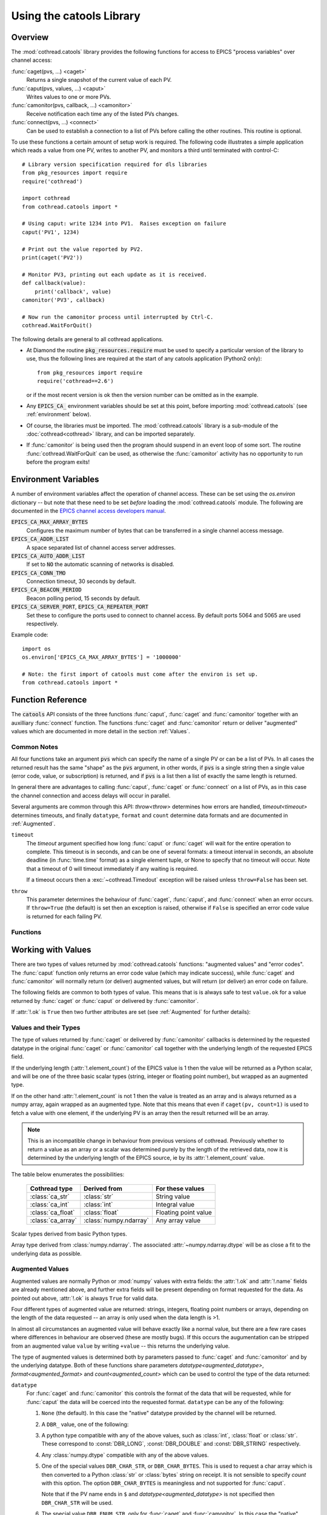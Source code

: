 .. _catools:

Using the catools Library
=========================

.. module:: cothread.catools

.. seealso:: :ref:`cothread`.


Overview
--------

The :mod:`cothread.catools` library provides the following functions for access
to EPICS "process variables" over channel access:

:func:`caget(pvs, ...) <caget>`
    Returns a single snapshot of the current value of each PV.

:func:`caput(pvs, values, ...) <caput>`
    Writes values to one or more PVs.

:func:`camonitor(pvs, callback, ...) <camonitor>`
    Receive notification each time any of the listed PVs changes.

:func:`connect(pvs, ...) <connect>`
    Can be used to establish a connection to a list of PVs before calling the
    other routines.  This routine is optional.

To use these functions a certain amount of setup work is required.  The
following code illustrates a simple application which reads a value from one
PV, writes to another PV, and monitors a third until terminated with
control-C::

    # Library version specification required for dls libraries
    from pkg_resources import require
    require('cothread')

    import cothread
    from cothread.catools import *

    # Using caput: write 1234 into PV1.  Raises exception on failure
    caput('PV1', 1234)

    # Print out the value reported by PV2.
    print(caget('PV2'))

    # Monitor PV3, printing out each update as it is received.
    def callback(value):
        print('callback', value)
    camonitor('PV3', callback)

    # Now run the camonitor process until interrupted by Ctrl-C.
    cothread.WaitForQuit()


The following details are general to all cothread applications.

- At Diamond the routine :code:`pkg_resources.require` must be used to specify a
  particular version of the library to use, thus the following lines are
  required at the start of any catools application (Python2 only)::

    from pkg_resources import require
    require('cothread==2.6')

  or if the most recent version is ok then the version number can be omitted as
  in the example.

- Any :code:`EPICS_CA_` environment variables should be set at this point,
  before importing :mod:`cothread.catools` (see :ref:`environment` below).

- Of course, the libraries must be imported.  The :mod:`cothread.catools`
  library is a sub-module of the :doc:`cothread<cothread>` library, and can be imported
  separately.

- If :func:`camonitor` is being used then the program should suspend in an
  event loop of some sort.  The routine :func:`cothread.WaitForQuit` can be
  used, as otherwise the :func:`camonitor` activity has no opportunity to run
  before the program exits!



.. _environment:

Environment Variables
---------------------

A number of environment variables affect the operation of channel access.  These
can be set using the `os.environ` dictionary -- but note that these need
to be set *before* loading the :mod:`cothread.catools` module.  The following
are documented in the `EPICS channel access developers manual
<http://www.aps.anl.gov/epics/EpicsDocumentation/AppDevManuals/ChannelAccess/cadoc_4.htm>`_.


:code:`EPICS_CA_MAX_ARRAY_BYTES`
    Configures the maximum number of bytes that can be transferred in a single
    channel access message.

:code:`EPICS_CA_ADDR_LIST`
    A space separated list of channel access server addresses.

:code:`EPICS_CA_AUTO_ADDR_LIST`
    If set to :code:`NO` the automatic scanning of networks is disabled.

:code:`EPICS_CA_CONN_TMO`
    Connection timeout, 30 seconds by default.

:code:`EPICS_CA_BEACON_PERIOD`
    Beacon polling period, 15 seconds by default.

:code:`EPICS_CA_SERVER_PORT`, :code:`EPICS_CA_REPEATER_PORT`
    Set these to configure the ports used to connect to channel access.  By
    default ports 5064 and 5065 are used respectively.

Example code::

    import os
    os.environ['EPICS_CA_MAX_ARRAY_BYTES'] = '1000000'

    # Note: the first import of catools must come after the environ is set up.
    from cothread.catools import *


Function Reference
------------------

The :code:`catools` API consists of the three functions :func:`caput`,
:func:`caget` and :func:`camonitor` together with an auxilliary
:func:`connect` function.  The functions :func:`caget` and :func:`camonitor`
return or deliver "augmented" values which are documented in more detail in
the section :ref:`Values`.


..  _Common:

Common Notes
~~~~~~~~~~~~

All four functions take an argument :code:`pvs` which can specify the name of a
single PV or can be a list of PVs.  In all cases the returned result has the
same "shape" as the :code:`pvs` argument, in other words, if :code:`pvs` is a single
string then a single value (error code, value, or subscription) is returned,
and if :code:`pvs` is a list then a list of exactly the same length is returned.

In general there are advantages to calling :func:`caput`, :func:`caget` or
:func:`connect` on a list of PVs, as in this case the channel connection and
access delays will occur in parallel.

Several arguments are common through this API: `throw<throw>` determines how errors
are handled, `timeout<timeout>` determines timeouts, and finally ``datatype``, ``format``
and ``count`` determine data formats and are documented in :ref:`Augmented`.

.. _timeout:

``timeout``
    The `timeout` argument specified how long :func:`caput` or :func:`caget`
    will wait for the entire operation to complete.  This timeout is in seconds,
    and can be one of several formats: a timeout interval in seconds, an
    absolute deadline (in :func:`time.time` format) as a single element tuple,
    or None to specify that no timeout will occur.  Note that a timeout of 0
    will timeout immediately if any waiting is required.

    If a timeout occurs then a :exc:`~cothread.Timedout` exception will be raised unless
    ``throw=False`` has been set.

.. _throw:

``throw``
    This parameter determines the behaviour of :func:`caget`, :func:`caput`, and
    :func:`connect` when an error occurs.  If ``throw=True`` (the default) is
    set then an exception is raised, otherwise if ``False`` is specified an
    error code value is returned for each failing PV.


Functions
~~~~~~~~~

..  function:: caput(pvs, values, repeat_value=False, \
        datatype=None, wait=False, timeout=5, callback=None, throw=True)

    Writes values to one or more PVs.  If ``pvs`` is a single string then
    ``values`` is treated as a single value to be written to the named process
    variable, otherwise ``pvs`` must be iterable, and unless ``repeat_value=True``
    is set, ``values`` must also be an iterable of the same length in which case
    ``values[i]`` is written to ``pvs[i]``.  Otherwise, if a single value is given
    or if ``repeat_value=True`` is specified, ``values`` is written to all PVs.

    :param repeat_value: When writing a value to a list of PVs ensures that
        ``values`` is treated as a single value to be written to each PV.

    :param datatype: See documentation for :ref:`Augmented` below.  Used to force
        transmitted data to the requested format, or select special alarm
        acknowledgement handling.  Note that only standard Python type
        conversion will be done, in particular conversion to and from strings
        is *not* automatic.

    :param wait: If ``wait=True`` is specified then channel access put with
        callback is invoked, and the :func:`caput` operation will wait until the
        server acknowledges successful completion before returning.

    :param callback: If a ``callback`` is specified then channel access put with callback
        is invoked and the given ``callback`` function will be called with the put
        response as a :class:`ca_nothing` object passed as the only argument.  All
        :func:`caput` callbacks will will be called on a dedicated caput
        callback thread.
        Unless ``wait`` is specified the call to `caput` will complete as soon
        as the caput has been initiated.  If ``wait`` is specified, whether
        `caput` returns before or after `callback` is called is unpredictable.

    :param timeout: Documented in :ref:`Common` above.

    :param throw: Documented in :ref:`Common` above.

    The return value from :func:`caput` is either a list or a single value,
    depending on the shape of :code:`pvs`.  For each PV a :class:`ca_nothing` success
    code is returned on success, otherwise either an exception is raised or an
    appropriate error code is returned for each failing PV if ``throw=True`` is
    set.  The return code can be tested for boolean success, so for example it
    is possible to write::

        if not caput(pv, value, throw=False):
            # process caput error

    If all the PVs listed in :code:`pvs` have already been connected, through a
    successful call to any :mod:`~cothread.catools` method, then the library guarantees
    that the puts for each PV will occur strictly in sequence.  For any PVs
    which need a connection to be established the order of execution of puts
    is completely undefined.


..  function:: caget(pvs, timeout=5, datatype=None, format=FORMAT_RAW, \
        count=0, throw=True)

    Retrieves a value from one or more PVs.  If :code:`pvs` is a single string then
    a single value is returned, otherwise a list of values is returned.  Each
    value returned is an :ref:`Augmented`, see below for details.

    If :attr:`!.ok` is ``False`` then the :attr:`.errorcode` field is set
    to the appropriate ``ECA_`` error code and ``str(value)`` will return
    an error message.

    The various arguments control the behaviour of :func:`caget` as follows:

    `datatype<augmented_datatype>`, `format<augmented_format>`, `count<augmented_count>`
        See documentation for :ref:`Augmented` below.

    `timeout`, `throw`
        Documented in :ref:`Common` above.  If a value cannot be retrieved
        and ``throw=False`` is set then for each failing PV an empty value with
        ``.ok==False`` is returned.

    The format of values returned depends on the number of values requested
    for each PV.  If only one value is requested then the value is returned
    as a scalar, otherwise as a numpy array.


..  function:: camonitor(pvs, callback, events=None, datatype=None, \
        format=FORMAT_RAW, count=0, all_updates=False, \
        notify_disconnect=False, connect_timeout=None)

    Creates a subscription to one or more PVs, returning a subscription
    object for each PV.  If a single PV is given then a single subscription
    object is returned, otherwise a list of subscriptions is returned.

    Subscriptions will remain active until the :meth:`~cothread.pv.PV.close` method is called
    on the returned subscription object.

    The precise way in which the callback routine is called on updates
    depends on whether :code:`pvs` is a single name or a list of names.  If it is
    single name then it is called as::

        callback(value)

    for each update.  If :code:`pvs` is a list of names then each update is
    reported as::

        callback(value, index)

    where ``index`` is the position in the original array of PVs of the PV
    generating this update.  The values passed to `callback` are
    :ref:`Augmented`.

    The parameters modify the behaviour as follows:

    :param events:
        This identifies the type of update which will be notified.  A
        bit-wise or of any the following are possible:

        ============== ==============================================
        Flag           Description
        ============== ==============================================
        DBE_VALUE      Notify normal value changes
        DBE_LOG        Notify archive value changes
        DBE_ALARM      Notify alarm state changes
        DBE_PROPERTY   Notify property changes
                       (on 3.14.11 and later servers)
        ============== ==============================================

        If ``events`` is not specified then the default value depends on the value
        selected for `format` as follows:

        ==============  =============================================
        `format`        Default value for ``events``
        ==============  =============================================
        FORMAT_RAW      DBE_VALUE
        FORMAT_TIME     DBE_VALUE | DBE_ALARM
        FORMAT_CTRL     DBE_VALUE | DBE_ALARM | DBE_PROPERTY
        ==============  =============================================

    :param datatype:
        See documentation for :ref:`Augmented` below.
    :param format:
        See documentation for :ref:`Augmented` below.
    :param count:
        See documentation for :ref:`Augmented` below.

    :param all_updates:
        If this is ``True`` then every update received from channel
        access will be delivered to the callback, otherwise multiple updates
        received between callback queue dispatches will be merged into the
        most recent value.

        If updates are being merged then the value returned will be augmented
        with a field ``.update_count`` recording how many updates occurred
        on this value.

    :param notify_disconnect:
        If this is ``True`` then IOC disconnect events and channel access
        error reports will be reported by calling the callback with a
        :class:`ca_nothing` error with :attr:`!.ok` ``False``.  By default
        these notifications are suppressed so that only valid values will be
        passed to the callback routine.

    :param connect_timeout:
        If a connection timeout is specified then the :func:`camonitor` will
        report a disconnection event after the specified interval if connection
        has not completed by this time.  Note that this notification will be
        made even if notify_disconnect is False, and that if the PV subsequently
        connects it will update as normal.


..  function:: connect(pvs, cainfo=False, wait=True, timeout=5, throw=True)

    Establishes a connection to one or more PVs, optionally returning detailed
    information about the connection.  A single PV or a list of PVs can be
    given.  This does not normally need to be called, as the ``ca...``
    routines will establish their own connections as required, but after a
    successful connection we can guarantee that ``caput(..., wait=False)`` will
    complete immediately without suspension and that ``caput(pvs, values)`` will
    execute in order if all PVs in :code:`pvs` have been successfully connected.

    It is possible to test whether a channel has successfully connected without
    provoking suspension by calling ``connect(pv, wait=False, cainfo=True)``
    and testing the :attr:`.state` attribute of the result.

    The various arguments control the behaviour of :func:`connect` as follows:

    :param wait:
        Normally the :func:`connect` routine will not return until the requested
        connection is established.  If ``wait=False`` is set then a connection
        request will be queued and :func:`connect` will unconditionally succeed.

    :param cainfo:
        By default a simple :class:`ca_nothing` value is returned, but if
        ``cainfo=True`` is set then a :class:`ca_info` structure is returned.

        ..  class:: ca_info

            The following dynamic attributes record information about the
            channel access connection:

            ..  attribute:: .ok

                ``True`` iff the channel was successfully connected.

            ..  attribute:: .name

                Name of PV.

            ..  attribute:: .state

                State of channel as an integer.  Look up
                ``.state_strings[.state]`` for textual description.  A value of
                2 indicates a currently connected PV.

            ..  attribute:: .host

                Host name and port of server providing this PV.

            ..  attribute:: .read

                ``True`` iff read access to this PV is allowed.

            ..  attribute:: .write

                ``True`` iff write access to this PV is allowed.

            ..  attribute:: .count

                Data count of this channel, length of the associated data array.

            ..  attribute:: .datatype

                Underlying channel datatype as ``DBR_`` value.  Look up
                ``.datatype_strings[.datatype]`` for description.

            The following static attributes are provided to help with
            interpretation of the dynamic attributes:

            ..  attribute:: .state_strings

                Converts :attr:`.state` into a printable description of the
                connection state.

            ..  attribute:: .datatype_strings

                Textual descriptions of the possible channel data types, can be
                used to convert `.datatype<augmented_datatype>` into a printable string.

        The :class:`str` representation of this structure can be printed to
        produce output similar to that produced by the ``cainfo`` command line
        tool.

    :param timeout:
        Documented in :ref:`Common` above.  If a value cannot be retrieved
        and ``throw=False`` is set then for each failing PV an empty value with
        ``.ok==False`` is returned.
    :param throw:
        Documented in :ref:`Common` above.  If a value cannot be retrieved
        and ``throw=False`` is set then for each failing PV an empty value with
        ``.ok==False`` is returned.


..  function:: cainfo(pvs, timeout=5, throw=True)

    This is an alias for :func:`connect` with ``cainfo`` and ``wait`` set to
    ``True``.  Returns a :class:`ca_info` structure containing information about
    the connected PV or a list of structures, as appropriate.


..  _Values:

Working with Values
-------------------

There are two types of values returned by :mod:`cothread.catools` functions:
"augmented values" and "error codes".  The :func:`caput` function only returns
an error code value (which may indicate success), while :func:`caget` and
:func:`camonitor` will normally return (or deliver) augmented values, but will
return (or deliver) an error code on failure.

The following fields are common to both types of value.  This means that is is
always safe to test ``value.ok`` for a value returned by :func:`caget` or
:func:`caput` or delivered by :func:`camonitor`.

..  attribute:: .ok

    Set to ``True`` if the data is good, ``False`` if there was an
    error.  For augmented values :attr:`!.ok` is always set to ``True``.

..  attribute:: .name

    Name of the pv.

If :attr:`!.ok` is ``True`` then two further attributes are set (see
:ref:`Augmented` for further details):

..  attribute:: .datatype

    Underlying EPICS data type.

..  attribute:: .element_count

    Underlying EPICS length.  This is typically determined by record support at
    database loading type, for instance for ``waveform`` records this is
    the value in the ``.NELM`` field.

    Note that this determines the maximum length of the associated data array,
    but the returned data may be shorter, for instance the ``.NORD`` field
    of a ``waveform`` record can determine a shorter length.


Values and their Types
~~~~~~~~~~~~~~~~~~~~~~

The type of values returned by :func:`caget` or delivered by :func:`camonitor`
callbacks is determined by the requested datatype in the original :func:`caget`
or :func:`camonitor` call together with the underlying length of the requested
EPICS field.

If the underlying length (:attr:`!.element_count`) of the EPICS value is 1 then
the value will be returned as a Python scalar, and will be one of the three
basic scalar types (string, integer or floating point number), but wrapped as an
augmented type.

If on the other hand :attr:`!.element_count` is not 1 then the value is treated
as an array and is always returned as a numpy array, again wrapped as an
augmented type.  Note that this means that even if ``caget(pv, count=1)`` is
used to fetch a value with one element, if the underlying PV is an array then
the result returned will be an array.

..  note::

    This is an incompatible change in behaviour from previous versions of
    cothread.  Previously whether to return a value as an array or a scalar was
    determined purely by the length of the retrieved data, now it is determined
    by the underlying length of the EPICS source, ie by its
    :attr:`!.element_count` value.

The table below enumerates the possibilities:

    ==================  ====================== ========================================
    Cothread type       Derived from           For these values
    ==================  ====================== ========================================
    :class:`ca_str`     :class:`str`           String value
    :class:`ca_int`     :class:`int`           Integral value
    :class:`ca_float`   :class:`float`         Floating point value
    :class:`ca_array`   :class:`numpy.ndarray` Any array value
    ==================  ====================== ========================================

..  class:: cothread.dbr.ca_str
..  class:: cothread.dbr.ca_int
..  class:: cothread.dbr.ca_float

    Scalar types derived from basic Python types.

..  class:: cothread.dbr.ca_array

    Array type derived from :class:`numpy.ndarray`.  The associated
    :attr:`~numpy.ndarray.dtype` will be as close a fit to the underlying data as possible.


..  _Augmented:

Augmented Values
~~~~~~~~~~~~~~~~

Augmented values are normally Python or :mod:`numpy` values with extra fields:
the :attr:`!.ok` and :attr:`!.name` fields are already mentioned above, and
further extra fields will be present depending on format requested for the data.
As pointed out above, :attr:`!.ok` is always ``True`` for valid data.

Four different types of augmented value are returned: strings, integers,
floating point numbers or arrays, depending on the length of the data
requested -- an array is only used when the data length is >1.

In almost all circumstances an augmented value will behave exactly like a
normal value, but there are a few rare cases where differences in behaviour are
observed (these are mostly bugs).  If this occurs the augumentation can be
stripped from an augmented value ``value`` by writing ``+value`` -- this returns
the underlying value.

The type of augmented values is determined both by parameters passed to
:func:`caget` and :func:`camonitor` and by the underlying datatype.  Both of
these functions share parameters `datatype<augmented_datatype>`,
`format<augmented_format>` and `count<augmented_count>` which can be used to
control the type of the data returned:

.. _augmented_datatype:

``datatype``
    For :func:`caget` and :func:`camonitor` this controls the format of the
    data that will be requested, while for :func:`caput` the data will be
    coerced into the requested format.  ``datatype`` can be any of the
    following:

    1.  ``None`` (the default).  In this case the "native" datatype
        provided by the channel will be returned.

    2.  A ``DBR_`` value, one of the following:

        ..  data:: DBR_STRING

            Strings are up to 39 characters long -- this is a constraint set
            by EPICS.  For longer strings see ``DBR_CHAR_STR``.


        ..  data:: DBR_CHAR_STR

            Read an array and interpret it as a Python string.

        ..  data:: DBR_CHAR
                   DBR_SHORT
                   DBR_LONG

            These are all signed integer types, with 8, 16 and 32 bit values
            respectively.

        ..  data:: DBR_FLOAT
                   DBR_DOUBLE

            Floating point values with 32 and 64 bit values, respectively.

        ..  data:: DBR_ENUM

            A 16 bit unsigned integer value representing an index into an
            array of strings.  The associated strings can be retrieved by
            using ``format=FORMAT_CTRL`` and inspecting the :attr:`.enums`
            field.


    3.  A python type compatible with any of the above values, such as
        :class:`int`, :class:`float` or :class:`str`.  These correspond to
        :const:`DBR_LONG`, :const:`DBR_DOUBLE` and :const:`DBR_STRING`
        respectively.

    4.  Any :class:`numpy.dtype` compatible with any of the above values.

    5.  One of the special values ``DBR_CHAR_STR``, or ``DBR_CHAR_BYTES``.
        This is used to request a char array which is then converted to a Python
        :class:`str` or :class:`bytes` string on receipt.  It is not
        sensible to specify `count` with this option.  The option
        ``DBR_CHAR_BYTES`` is meaningless and not supported for :func:`caput`.

        Note that if the PV name ends in ``$`` and `datatype<augmented_datatype>` is not specified
        then ``DBR_CHAR_STR`` will be used.

    6.  The special value ``DBR_ENUM_STR``, only for :func:`caget` and
        :func:`camonitor`.  In this case the "native" channel datatype is used
        unless the channel is an enumeration, in which case the corresponding
        string is returned.

    7.  For :func:`caget` and :func:`camonitor` two further special values are
        supported.  In both of these cases `format` is ignored:

        ..  data:: DBR_STSACK_STRING

            Returns the current value as a string together with extra fields
            :attr:`~cothread.catools..status`, :attr:`~cothread.catools..severity`,
            :attr:`~cothread.catools..ackt`, :attr:`~cothread.catools..acks`.

        ..  data:: DBR_CLASS_NAME

            Returns the name of the "enclosing interface", typically the
            record type, and typically the same as the EPICS ``.RTYP`` field.

        For :func:`caput` also two further values are supported:

        ..  data:: DBR_PUT_ACKT
                   DBR_PUT_ACKS

            These are used for global alarm acknowledgement, where
            ``_ACKT`` configures whether alarms need to be acknowleged
            and ``_ACKS`` acknowledges alarms of a particular severity.

.. _augmented_format:

`format`
    This controls how much auxilliary information will be returned with
    the retrieved data, and can be one of the following:

    ..  data:: FORMAT_RAW

        The data is returned unaugmented except for the :attr:`!.name` and
        :attr:`!.ok` fields.  This is the default value.

    ..  data:: FORMAT_TIME

        The data is augmented by timestamp fields :attr:`~cothread.catools..timestamp`
        and :attr:`~cothread.catools..raw_stamp` together with alarm
        :attr:`~cothread.catools..status` and :attr:`~cothread.catools..severity`
        fields.  The value in :attr:`~cothread.catools..timestamp` is in
        :func:`time.time` format (seconds in Unix UTC epoch) rounded to the
        nearest microsecond.

    ..  data:: FORMAT_CTRL

        The data is augmented by channel access "control" fields.  The set of
        fields returned depends on the underlying datatype as follows:

        :const:`DBR_SHORT`, :const:`DBR_CHAR`, :const:`DBR_LONG`
            The alarm :attr:`~cothread.catools..status` and
            :attr:`~cothread.catools..severity` fields together with
            :attr:`.units` and limit fields: :attr:`.upper_disp_limit`,
            :attr:`.lower_disp_limit`, :attr:`.upper_alarm_limit`,
            :attr:`.lower_alarm_limit`, :attr:`.upper_warning_limit`,
            :attr:`.lower_warning_limit`, :attr:`.upper_ctrl_limit`,
            :attr:`.lower_ctrl_limit`.  The meaning of these fields is
            determined by EPICS channel access.

        :const:`DBR_FLOAT`, :const:`DBR_DOUBLE`
            As above together with a :attr:`.precision` field.

        :const:`DBR_ENUM`
            Alarm :attr:`~cothread.catools..status` and
            :attr:`~cothread.catools..severity` fields together with
            :attr:`.enums`, a list of possible enumeration strings.  The
            underlying value for an enumeration will be an index into
            :attr:`.enums`.

        :const:`DBR_STRING`
            ``_CTRL`` format is not supported for this field type, and
            :const:`FORMAT_TIME` data is returned instead.

.. _augmented_count:

`count`
    The precise behaviour of this parameter is EPICS server and client version
    specific, but for recent versions of EPICS there are three options:

    0 (default)
        For recent versions of EPICS this is interpreted as a request for the
        true data dependent length of the data, for example, the number of
        points in a waveform record determined by the ``.NORD`` field).  For
        older versions of EPICS the full waveform is returned.

        ..  note::

            This feature means that a very visible change in behaviour is seen
            when upgrading from EPICS 3.14.11 to 3.14.12.  Before this update
            requests from waveform records ignore ``.NORD``, subsequently it is
            possible for truncated data to be returned in response to a default
            request.

    -1 (or any negative value)
        This will always request the entire waveform, up to
        :attr:`.element_count` values.

    any other value
        Returns the specified number of elements, up to :attr:`.element_count`.


Fields in Augmented Values
~~~~~~~~~~~~~~~~~~~~~~~~~~

Summary of all available fields in augmented values.

The following fields are present in all augmented values.

..  attribute:: .name
    :noindex:

    Name of record, always present.

..  attribute:: .ok
    :noindex:

    Set to ``True``, always present.

The following fields are present if :attr:`!.ok` is ``True``:

..  attribute:: .datatype
    :noindex:

    This is the underlying EPICS data type of the value, and is one of the
    following values:

    ==============  ==  ========================================================
    DBR_STRING      0   String (up to 40 characters)
    DBR_SHORT       1   16-bit signed integer
    DBR_FLOAT       2   32-bit floating point number
    DBR_ENUM        3   Enumeration, should be value between 0 and 15, but the
                        underlying data is a 16-bit integer
    DBR_CHAR        4   8-bit signed integer
    DBR_LONG        5   32-bit signed integer
    DBR_DOUBLE      6   64-bit floating point number
    ==============  ==  ========================================================

..  attribute:: .element_count
    :noindex:

    Number of elements in the underlying EPICS value.  If this is not 1 then the
    value is treated as an array, otherwise up to this many elements may be
    present in the value.


The following fields are present in all values if :const:`FORMAT_TIME` is
specified.

..  attribute:: .raw_stamp

    Record timestamp in raw format as provided by EPICS (but in the local Unix
    epoch, not the EPICS epoch).  Is a tuple of the form ``(secs, nsec)`` with
    integer seconds and nanosecond values, provided in case full ns timestamp
    precision is required.

..  attribute:: .timestamp

    Timestamp in seconds in format compatible with ``time.time()`` rounded to
    the nearest microsecond: for nanosecond precision use :attr:`.raw_stamp`
    instead.

..  attribute:: .datetime

    This is a dynamic property which returns ``timestamp`` as a
    :class:`datetime.datetime` value by computing ::

        datetime.datetime.fromtimestamp(value.timestamp)

    from the ``timestamp`` attribute.  This calculation takes local time
    into account.

    ..  note::

        This is an incompatible change from cothread version 2.3 and earlier.
        In earlier versions this field did not exist but could be assigned to,
        in this release ``datetime`` is a read-only property which cannot
        be assigned to.


The following fields are present in all values if :const:`FORMAT_TIME` or
:const:`FORMAT_CTRL` is specified.

..  attribute:: .severity

    EPICS alarm severity, normally one of the values listed below.

    =  ==================================
    0  No alarm
    1  Alarm condition, minor severity
    2  Alarm condition, major severity.
    3  Invalid value.
    =  ==================================

..  attribute:: .status

    Reason code associated with alarm severity, always present with
    :attr:`~cothread.catools..severity` code.

The following fields are returned if ``DBR_STSACK_STRING`` is specified:

.. attribute:: .ackt

    Whether it is necessary to acknowledge transient alarms

.. attribute:: .acks

    The highest severity unacknowledged alarm


The following fields are present in numeric values if :const:`FORMAT_CTRL` is
specified.  Values of type :const:`DBR_ENUM` or :const:`DBR_STRING` are not
numeric.

..  attribute:: .units

    Units for display.

..  attribute::
        .upper_disp_limit
        .lower_disp_limit

    Suggested display limits for numerical values.

..  attribute::
        .upper_alarm_limit
        .lower_alarm_limit
        .upper_warning_limit
        .lower_warning_limit
        .upper_ctrl_limit
        .lower_ctrl_limit

    Various EPICS numeric limits.

..  attribute:: .precision

    For floating point values only, the specified display precision
    (or 0 if not specified).  Present if value is a floating point type.

The following field is only present in :const:`DBR_ENUM` values.

..  attribute:: .enums

    For enumeration values only, an array of enumeration strings
    indexable by enumeration value.


..  _ca_nothing:

Error Code Values
~~~~~~~~~~~~~~~~~

Error code values are used to indicate a success return from :func:`caput` (in
which case :attr:`!.ok` is ``True``), to indicated disconnection using
:func:`camonitor`, and to indicate any other failure, either as a return value
or raised as an exception.

..  class:: ca_nothing

    All error code values have type :class:`ca_nothing` and provide the
    following fields:

    ..  attribute:: .ok

        Set to ``True`` if the data is good, ``False`` if there was an
        error.  Testing an error code value for boolean will return the value of
        :attr:`!.ok`, so for example it is possible to write::

            if not caput(pv, value, throw=False):
                process caput error

    ..  attribute:: .name

        Name of the PV which generated this error..

    ..  attribute:: .errorcode

        Channel access error code.  The following values are worth noting:

        ..  data:: ECA_SUCCESS

            Success error code.  In this case :attr:`!.ok` is ``True``.
            Returned by successful :func:`caput` and :func:`connect` calls.

        ..  data:: ECA_DISCONN

            Channel disconnected.  This is used by :func:`camonitor` to report
            channel disconnect events.

        ..  data:: ECA_TIMEOUT

            Channel timed out.  Reported if user specified timeout ocurred
            before completion and if ``throw=False`` specified.


PV and PV_array Classes
-----------------------

.. module:: cothread.pv

Two classes are provided for wrapping :func:`~cothread.catools.camonitor`.  The :class:`PV` class
wraps access to a single PV and always contains the latest value.  On the other
hand, :class:`PV_array` gathers a uniform array of PVs into a single array.
These two classes can be imported from :mod:`cothread.pv`.

Note that both classes will automatically unsubscribe from their PVs when
deleted.

..  note::

    Note that both of these classes are still somewhat experimental and may
    change in future releases.


..  class:: PV(pv, on_update=None, initial_value=None, caput_wait=False, \
    [initial_timeout], **kargs)

    Creates a wrapper to monitor *pv*.  If an *on_update* function is passed it
    will be called with the class instance as argument after each update to the
    instance.  The *kargs* are passed through to the called
    :func:`~cothread.catools.camonitor`. The flag *caput_wait* can be set to
    change the default behaviour of :meth:`caput`.

    The behaviour of the first call to :meth:`get` is affected by two arguments,
    *initial_value* and *initial_timeout*, at most one of which can be
    specified.  If *initial_timeout* is specified then the first call to
    :meth:`get` will block until this timeout expires or a valid PV value is
    available.  Otherwise *initial_value* can be set to specify a value to
    return until the PV has updated.

    ..  note::

        This is an incompatible change from cothread versions 2.11 and 2.12.  In
        these versions the *initial_timeout* argument is named *timeout*,
        defaults to 5, and cannot be unset.

    Note that blocking on a PV object for the initial update cannot be safely
    done from within a camonitor callback, as in this case the blocking
    operation is waiting for a camonitor callback to occur, and only one
    camonitor callback is processed at a time.

    ..  method:: close()

        Closes the associated :func:`~cothread.catools.camonitor`.  No further
        updates will occur. Note that it is sufficient to drop all references
        to the class, it will then automatically call :meth:`close`.

    ..  method:: sync([timeout])

        This call will block until the :class:`PV` object has seen at least one
        update.  If *initial_timeout* was specified in the constructor then its
        associated deadline can be used as a default timeout, otherwise a
        *timeout* must be specified.

    ..  method:: get()

        Returns the current value associated with the PV.  This will be the most
        recently delivered PV value as notified through a
        :func:`~cothread.catools.camonitor` callback.

        On the first call to :meth:`get` if no value has yet been delivered (no
        callback has yet occurred) this call will block until the timeout passed
        to the constructor has expired or a value has arrived, and if the
        timeout expires then an exception is raised.

    ..  method:: get_next(timeout=None, reset=False)

        Returns a fresh value associated with the PV, blocks and waits if
        necessary.  Values are consumed by calling this method or :meth:`reset`,
        values are generated by :func:`~cothread.catools.camonitor` callbacks,
        so to ensure the value is fresher than the point of call *reset* can be
        set to discard any pending value.  A *timeout* can be specified to
        limit how long to wait for a new value, and a timeout exception may be raised.

    ..  method:: reset()

        Discards any pending value for :meth:`get_next`, ensures
        :meth:`get_next` will block until a fresh value arrives.

    ..  method:: caget(** kargs)

        Directly calls :func:`caget` on the underlying PV with the given
        arguments.

    ..  method:: caput(value, ** kargs)

        Directly calls :func:`caput` on the underlying PV with the given
        arguments.  If *caput_wait* was set in the original :class:`PV`
        constructor then by default :func:`caput` is called with ``wait=True``,
        otherwise :func:`caput` is non blocking.

    ..  attribute:: name

        This is the PV name, and should be the same as ``.value.name``.

    ..  attribute:: value

        This attribute is a property wrapping :meth:`get` and :meth:`caput`, so
        given ``pv = PV(pvname)`` then ``pv.value`` returns the most recent
        value for :code:`pv` and ``pv.value = new_value`` will call ``caput(pvname,
        new_value)``.


..  class:: PV_array(pvs, dtype=float, count=1, on_update=None, \
    caput_wait=False, **kargs)

    Uses *pvs* to create an aggregate array containing the value of all
    specified PVs aggregated into a single :mod:`numpy` array.  The type of all
    the elements is specified by *dtype* and the number of points contributed by
    each PV is given by *count*.  If *count* is 1 the generated array is one
    dimensional of shape ``(len(pvs),)``, otherwise the shape is
    ``(len(pvs),count)``.  The flag *caput_wait* can be set to change the
    default behaviour of :meth:`caput`.


    At the same time arrays of length ``len(pvs)`` are created for the
    connection status, timestamp and severity of each PV.

    If specified the *on_update* method will be called for each update to each
    field of the managed array.  The arguments passed are the updated
    :class:`PV_array` instance and the index of the update.

    ..  method:: close()

        Closes all monitors.  Note that this is called automatically when the
        last reference to the created :class:`PV_array` instance is dropped.

    ..  method:: get()

        Returns copy of current value.  This will be a :mod:`numpy` array with
        shape and dtype determined by the arguments to the constructor.  This is
        the same as the value returned by the :attr:`value` attribute.

    ..  method:: caget(** kargs)

        Directly calls :func:`caget` on the list of PVs and returns an array of
        results; this should be the same shape and parameters as returned by
        :meth:`get`.

    ..  method:: caput(value, ** args)

        Directly calls :func:`caput` on the stored list of PVs.  If *caput_wait*
        was set in the original :class:`PV` constructor then by default
        :func:`caput` is called with ``wait=True``, otherwise :func:`caput` is
        non blocking.


    ..  method:: sync(timeout=5, throw=False)

        This method attempts to ensure that all of the PVs associated with this
        array have received at least one update by blocking.

    ..  attribute:: value

        Returns copy of current value, same as :meth:`get` when read, calls
        :meth:`caput` when written to.

    ..  attribute:: names

        Stores the names of the monitored PVs.

    ..  attribute:: timestamp

        Timestamp of the most recent update for each monitored PV in standard
        :func:`time.time` format.

    ..  attribute:: severity

        Array of EPICS severity codes for the most recent update for each PV.

    ..  attribute:: status

        Array of EPICS status codes for the most recent update for each PV.

    ..  attribute:: ok

        Connection status for each monitored PV.  If any element of :attr:`!.ok`
        is ``False`` then the PV is disconnected and the corresponding
        :attr:`!.value`, :attr:`!.timestamp`, :attr:`!.severity` and
        :attr:`!.status` elements contain old and stale values.

    ..  attribute:: all_ok

        Returns aggregate status of :attr:`!.ok`, ``True`` iff all PVs
        currently connected.

    Note that the attributes :attr:`value`, :attr:`ok`, :attr:`timestamp`,
    :attr:`severity`, and :attr:`status` all return fresh copies of the
    underlying data.  This means that the values returned are not affected by
    subsequent updates to the :class:`PV_array` object.
